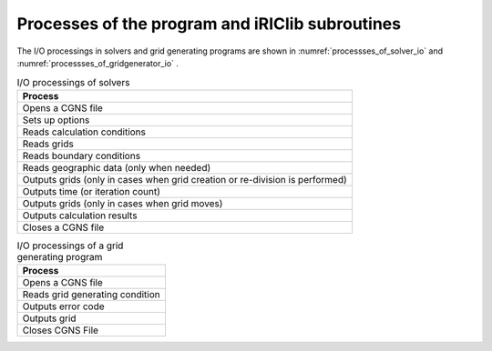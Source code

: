 Processes of the program and iRIClib subroutines
========================================================

The I/O processings in solvers and grid generating programs are shown in 
:numref:`processses_of_solver_io` and :numref:`processses_of_gridgenerator_io` .


.. list-table:: I/O processings of solvers
   :name: processses_of_solver_io
   :header-rows: 1

   * - Process
   * - Opens a CGNS file
   * - Sets up options
   * - Reads calculation conditions
   * - Reads grids
   * - Reads boundary conditions 
   * - Reads geographic data (only when needed)
   * - Outputs grids (only in cases when grid creation or re-division is performed)
   * - Outputs time (or iteration count)
   * - Outputs grids (only in cases when grid moves)
   * - Outputs calculation results
   * - Closes a CGNS file

.. list-table:: I/O processings of a grid generating program
   :name: processses_of_gridgenerator_io
   :header-rows: 1

   * - Process
   * - Opens a CGNS file
   * - Reads grid generating condition
   * - Outputs error code
   * - Outputs grid
   * - Closes CGNS File 
